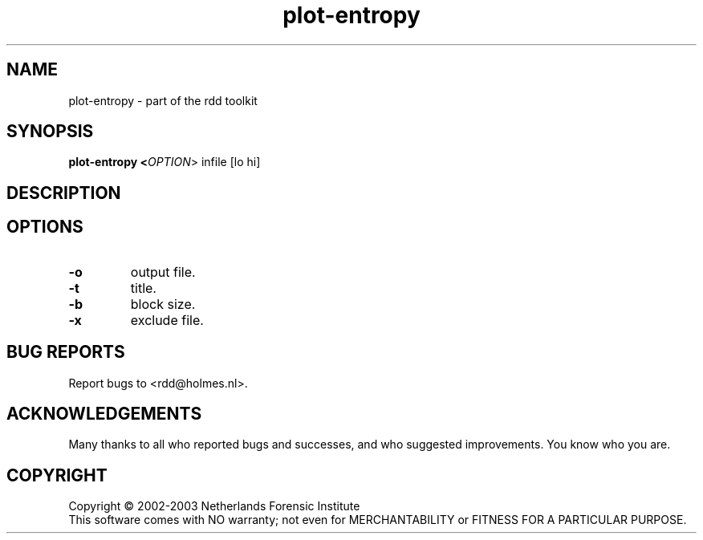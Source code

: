.TH plot-entropy "1" "19 November 2006" "rdd 2.0"
.SH NAME
plot-entropy \- part of the rdd toolkit 
.SH SYNOPSIS
.B plot-entropy <\fIOPTION\fR> infile [lo hi]

.SH DESCRIPTION
.\" Add any additional description here
.PP

.SH OPTIONS
.TP
\fB\-o \fR
output file.

.TP
\fB\-t \fR
title.

.TP
\fB\-b \fR
block size.

.TP
\fB\-x \fR
exclude file.


.SH BUG REPORTS
Report bugs to <rdd@holmes.nl>.
.SH ACKNOWLEDGEMENTS
Many thanks to all who reported bugs and successes, and who
suggested improvements.
You know who you are.
.SH COPYRIGHT
Copyright \(co 2002-2003 Netherlands Forensic Institute
.br
This software comes with NO warranty;
not even for MERCHANTABILITY or FITNESS FOR A PARTICULAR PURPOSE.
